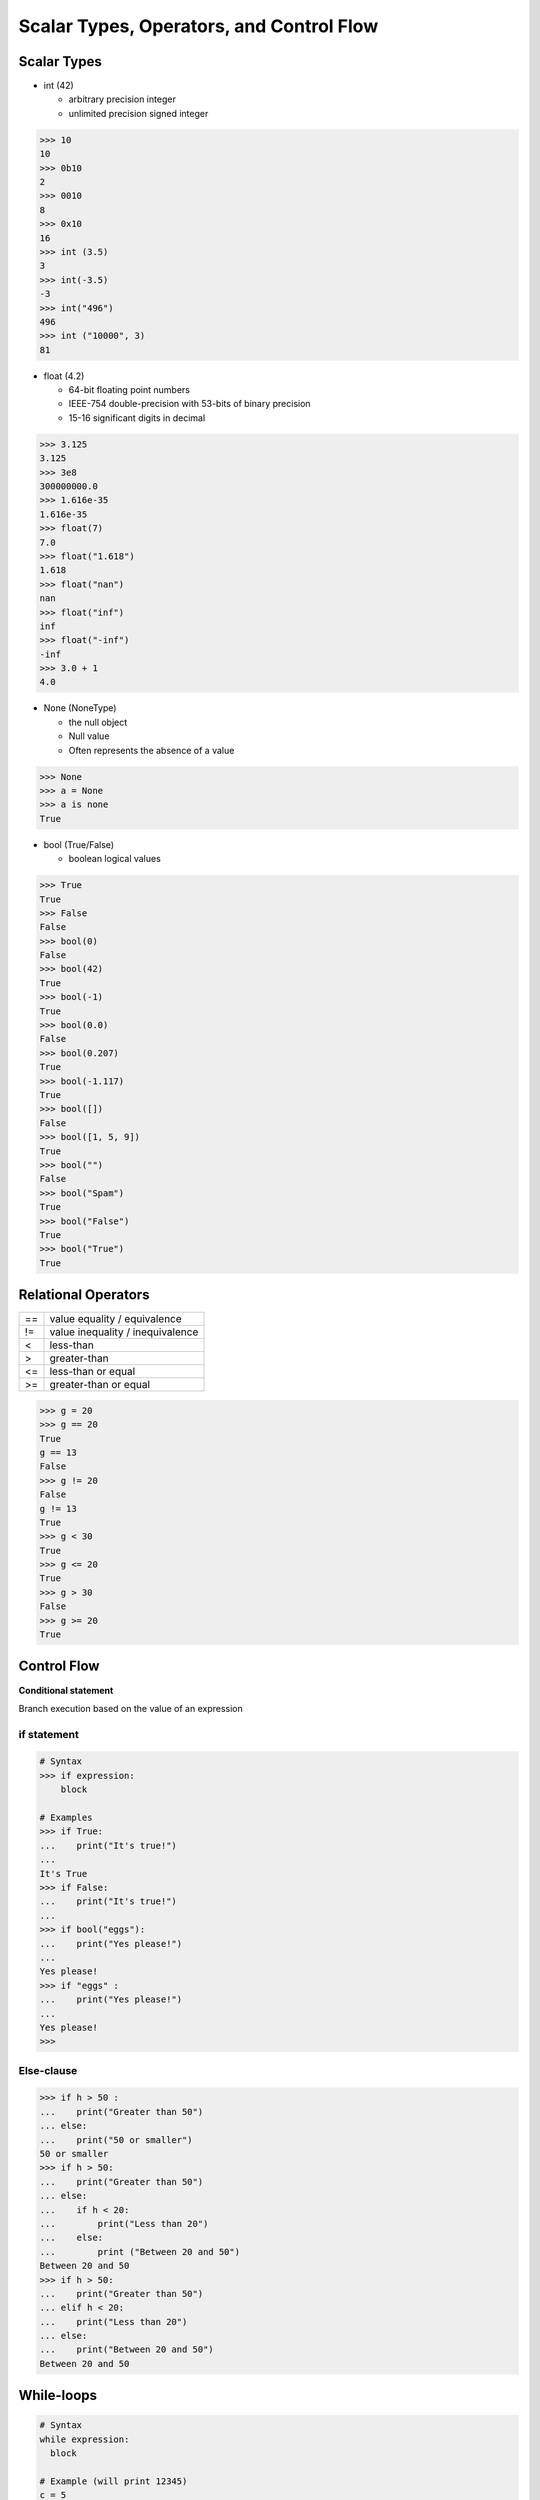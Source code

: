 Scalar Types, Operators, and Control Flow
=========================================

Scalar Types
------------

- int (42)

  - arbitrary precision integer
  - unlimited precision signed integer

.. code-block:: none

  >>> 10
  10
  >>> 0b10
  2
  >>> 0010
  8
  >>> 0x10
  16
  >>> int (3.5)
  3
  >>> int(-3.5)
  -3
  >>> int("496")
  496
  >>> int ("10000", 3)
  81

- float (4.2)

  - 64-bit floating point numbers
  - IEEE-754 double-precision with 53-bits of binary precision
  - 15-16 significant digits in decimal

.. code-block:: none

  >>> 3.125
  3.125
  >>> 3e8
  300000000.0
  >>> 1.616e-35
  1.616e-35
  >>> float(7)
  7.0
  >>> float("1.618")
  1.618
  >>> float("nan")
  nan
  >>> float("inf")
  inf
  >>> float("-inf")
  -inf
  >>> 3.0 + 1
  4.0

- None (NoneType)

  - the null object
  - Null value
  - Often represents the absence of a value

.. code-block:: none

  >>> None
  >>> a = None
  >>> a is none
  True

- bool (True/False)

  - boolean logical values

.. code-block:: none

  >>> True
  True
  >>> False
  False
  >>> bool(0)
  False
  >>> bool(42)
  True
  >>> bool(-1)
  True
  >>> bool(0.0)
  False
  >>> bool(0.207)
  True
  >>> bool(-1.117)
  True
  >>> bool([])
  False
  >>> bool([1, 5, 9])
  True
  >>> bool("")
  False
  >>> bool("Spam")
  True
  >>> bool("False")
  True
  >>> bool("True")
  True

Relational Operators
--------------------

+----+----------------------------------+
| == | value equality / equivalence     |
+----+----------------------------------+
| != | value inequality / inequivalence |
+----+----------------------------------+
| <  | less-than                        |
+----+----------------------------------+
| >  | greater-than                     |
+----+----------------------------------+
| <= | less-than or equal               |
+----+----------------------------------+
| >= | greater-than or equal            |
+----+----------------------------------+

.. code-block:: none

  >>> g = 20
  >>> g == 20
  True
  g == 13
  False
  >>> g != 20
  False
  g != 13
  True
  >>> g < 30
  True
  >>> g <= 20
  True
  >>> g > 30
  False
  >>> g >= 20
  True

Control Flow
------------

**Conditional statement**

Branch execution based on the value of an expression

if statement
^^^^^^^^^^^^

.. code-block:: none

  # Syntax
  >>> if expression:
      block

  # Examples
  >>> if True:
  ...    print("It's true!")
  ...
  It's True
  >>> if False:
  ...    print("It's true!")
  ...
  >>> if bool("eggs"):
  ...    print("Yes please!")
  ...
  Yes please!
  >>> if "eggs" :
  ...    print("Yes please!")
  ...
  Yes please!
  >>>

Else-clause
^^^^^^^^^^^

.. code-block:: none

  >>> if h > 50 :
  ...    print("Greater than 50")
  ... else:
  ...    print("50 or smaller")
  50 or smaller
  >>> if h > 50:
  ...    print("Greater than 50")
  ... else:
  ...    if h < 20:
  ...        print("Less than 20")
  ...    else:
  ...        print ("Between 20 and 50")
  Between 20 and 50
  >>> if h > 50:
  ...    print("Greater than 50")
  ... elif h < 20:
  ...    print("Less than 20")
  ... else:
  ...    print("Between 20 and 50")
  Between 20 and 50

While-loops
-----------

.. code-block:: python

  # Syntax
  while expression:
    block

  # Example (will print 12345)
  c = 5
  while c != 0:
    print(c)
    c -= 1

  # Example (will print 54321)
  c = 5
  while c:
    print(c)
    c -= 1

  ## int truthiness
  # bool(5) == True
  # bool(4) == True
  # ...
  # bool(0) == False

Break
^^^^^

- Many languages support a loop ending in a predicate test
- C, C++, C#, and Java have do-while
- Python requires you to use while True and break
- ``break`` jumps out of the inner-most executing loop to the line immediately after it

.. code-block:: python

  while True:
    response = input()
    if int(response) % 7 == 0:
      break
  # start typing in numbers until a number is divisible by 7
